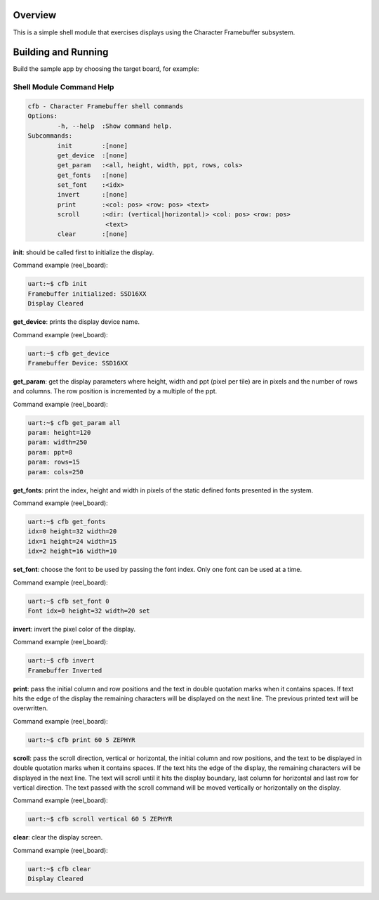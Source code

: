 .. zephyr:code-sample:: cfb-shell-sample
   :name: Character Framebuffer shell module
   :relevant-api: monochrome_character_framebuffer

   Use the CFB shell module to interact with a monochrome display.

Overview
********
This is a simple shell module that exercises displays using the Character
Framebuffer subsystem.

Building and Running
********************

Build the sample app by choosing the target board, for example:

.. zephyr-app-commands::
   :zephyr-app: samples/subsys/display/cfb_shell
   :board: reel_board
   :goals: build


Shell Module Command Help
=========================

.. code-block:: console

         cfb - Character Framebuffer shell commands
         Options:
                 -h, --help  :Show command help.
         Subcommands:
                 init        :[none]
                 get_device  :[none]
                 get_param   :<all, height, width, ppt, rows, cols>
                 get_fonts   :[none]
                 set_font    :<idx>
                 invert      :[none]
                 print       :<col: pos> <row: pos> <text>
                 scroll      :<dir: (vertical|horizontal)> <col: pos> <row: pos>
                              <text>
                 clear       :[none]

**init**: should be called first to initialize the display.

Command example (reel_board):

.. code-block:: console

         uart:~$ cfb init
         Framebuffer initialized: SSD16XX
         Display Cleared

**get_device**: prints the display device name.

Command example (reel_board):

.. code-block:: console

         uart:~$ cfb get_device
         Framebuffer Device: SSD16XX

**get_param**: get the display parameters where height, width and ppt
(pixel per tile) are in pixels and the number of rows and columns. The row
position is incremented by a multiple of the ppt.

Command example (reel_board):

.. code-block:: console

         uart:~$ cfb get_param all
         param: height=120
         param: width=250
         param: ppt=8
         param: rows=15
         param: cols=250

**get_fonts**: print the index, height and width in pixels of the static
defined fonts presented in the system.

Command example (reel_board):

.. code-block:: console

         uart:~$ cfb get_fonts
         idx=0 height=32 width=20
         idx=1 height=24 width=15
         idx=2 height=16 width=10

**set_font**: choose the font to be used by passing the font index. Only one
font can be used at a time.

Command example (reel_board):

.. code-block:: console

         uart:~$ cfb set_font 0
         Font idx=0 height=32 width=20 set

**invert**: invert the pixel color of the display.

Command example (reel_board):

.. code-block:: console

         uart:~$ cfb invert
         Framebuffer Inverted

**print**: pass the initial column and row positions and the text in
double quotation marks when it contains spaces. If text hits the edge
of the display the remaining characters will be displayed on the next line. The
previous printed text will be overwritten.

Command example (reel_board):

.. code-block:: console

         uart:~$ cfb print 60 5 ZEPHYR

**scroll**: pass the scroll direction, vertical or horizontal, the initial
column and row positions, and the text to be displayed in double quotation
marks when it contains spaces. If the text hits the edge of the display, the
remaining characters will be displayed in the next line. The text will scroll
until it hits the display boundary, last column for horizontal and last row
for vertical direction. The text passed with the scroll command will be moved
vertically or horizontally on the display.


Command example (reel_board):

.. code-block:: console

         uart:~$ cfb scroll vertical 60 5 ZEPHYR

**clear**: clear the display screen.

Command example (reel_board):

.. code-block:: console

         uart:~$ cfb clear
         Display Cleared
